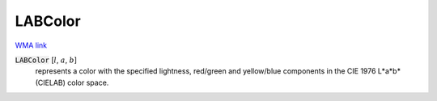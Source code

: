 LABColor
========

`WMA link <https://reference.wolfram.com/language/ref/LABColor.html>`_


:code:`LABColor` [:math:`l`, :math:`a`, :math:`b`]
    represents a color with the specified lightness, red/green and yellow/blue
    components in the CIE 1976 L*a*b* (CIELAB) color space.



